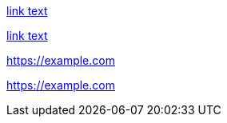 // Valid links without attribute references:
link:https://example.com[link text]

link:++https://example.com++[link text]

<https://example.com>

https://example.com
